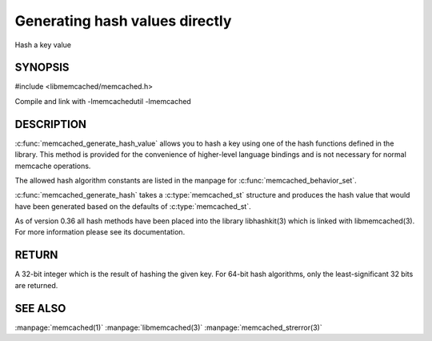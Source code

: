===============================
Generating hash values directly
===============================

.. index:: object: memcached_st

Hash a key value


-------- 
SYNOPSIS 
--------


#include <libmemcached/memcached.h>

.. c:type:: memcached_hash_t
 
.. c:function:: uint32_t memcached_generate_hash_value (const char *key, size_t key_length, memcached_hash_t hash_algorithm)

.. c:function:: uint32_t memcached_generate_hash (memcached_st *ptr, const char *key, size_t key_length)

.. c:type:: MEMCACHED_HASH_DEFAULT

.. c:type:: MEMCACHED_HASH_MD5

.. c:type:: MEMCACHED_HASH_CRC

.. c:type:: MEMCACHED_HASH_FNV1_64

.. c:type:: MEMCACHED_HASH_FNV1A_64

.. c:type:: MEMCACHED_HASH_FNV1_32

.. c:type:: MEMCACHED_HASH_FNV1A_32

.. c:type:: MEMCACHED_HASH_JENKINS

.. c:type:: MEMCACHED_HASH_MURMUR

.. c:type:: MEMCACHED_HASH_HSIEH

.. c:type:: MEMCACHED_HASH_MURMUR3


Compile and link with -lmemcachedutil -lmemcached


-----------
DESCRIPTION
-----------


:c:func:`memcached_generate_hash_value` allows you to hash a key using one of
the hash functions defined in the library. This method is provided for
the convenience of higher-level language bindings and is not necessary
for normal memcache operations.

The allowed hash algorithm constants are listed in the manpage for
:c:func:`memcached_behavior_set`.

:c:func:`memcached_generate_hash` takes a :c:type:`memcached_st` structure
and produces the hash value that would have been generated based on the 
defaults of :c:type:`memcached_st`.

As of version 0.36 all hash methods have been placed into the library
libhashkit(3) which is linked with libmemcached(3). For more information please see its documentation.


------
RETURN
------


A 32-bit integer which is the result of hashing the given key.
For 64-bit hash algorithms, only the least-significant 32 bits are
returned.



--------
SEE ALSO
--------


:manpage:`memcached(1)` :manpage:`libmemcached(3)` :manpage:`memcached_strerror(3)`
